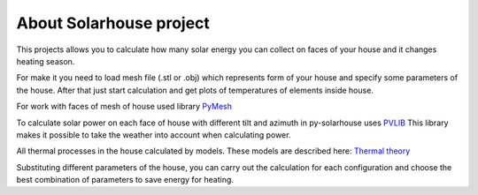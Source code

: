 .. meta::
   :keywords: solarpower
   :keywords lang=en: python, solar energy, ecology, eco-house, energy efficiency.
   :keywords lang=ru: солнечная энергетика, энергоэффективность, экологичное жилье.


About Solarhouse project
=====================================


This projects allows you to calculate how many solar energy you can collect on faces of your house and it changes heating season.

For make it you need to load mesh file (.stl or .obj) which represents form of your house and specify some parameters of the house.
After that just start calculation and get plots of temperatures of elements inside house.

For work with faces of mesh of house used library `PyMesh <https://pymesh.readthedocs.io/en/latest/>`_

To calculate solar power on each face of house with different tilt and azimuth in py-solarhouse uses `PVLIB <https://pvlib-python.readthedocs.io/en/stable/>`_
This library makes it possible to take the weather into account when calculating power.

All thermal processes in the house calculated by models. These models are described here: `Thermal theory <thermal_theory.html>`_

Substituting different parameters of the house, you can carry out the calculation for each configuration and choose the best combination of parameters to save energy for heating.


